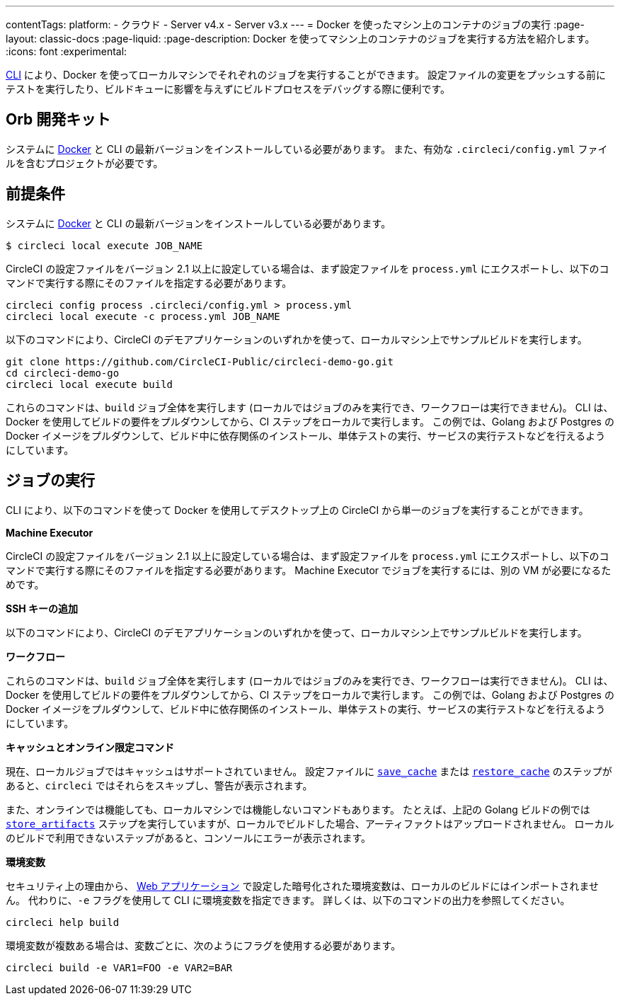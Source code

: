 ---

contentTags:
  platform:
  - クラウド
  - Server v4.x
  - Server v3.x
---
= Docker を使ったマシン上のコンテナのジョブの実行
:page-layout: classic-docs
:page-liquid:
:page-description: Docker を使ってマシン上のコンテナのジョブを実行する方法を紹介します。
:icons: font
:experimental:

link:https://circleci-public.github.io/circleci-cli/[CLI] により、Docker を使ってローカルマシンでそれぞれのジョブを実行することができます。 設定ファイルの変更をプッシュする前にテストを実行したり、ビルドキューに影響を与えずにビルドプロセスをデバッグする際に便利です。

[#prerequisites]
== Orb 開発キット

システムに link:https://www.docker.com/products/docker-desktop[Docker] と CLI の最新バージョンをインストールしている必要があります。 また、有効な `.circleci/config.yml` ファイルを含むプロジェクトが必要です。

[#running-a-job]
== 前提条件

システムに link:https://www.docker.com/products/docker-desktop[Docker] と CLI の最新バージョンをインストールしている必要があります。

```shell
$ circleci local execute JOB_NAME
```

CircleCI の設定ファイルをバージョン 2.1 以上に設定している場合は、まず設定ファイルを `process.yml` にエクスポートし、以下のコマンドで実行する際にそのファイルを指定する必要があります。

```shell
circleci config process .circleci/config.yml > process.yml
circleci local execute -c process.yml JOB_NAME
```

以下のコマンドにより、CircleCI のデモアプリケーションのいずれかを使って、ローカルマシン上でサンプルビルドを実行します。

```shell
git clone https://github.com/CircleCI-Public/circleci-demo-go.git
cd circleci-demo-go
circleci local execute build
```

これらのコマンドは、`build` ジョブ全体を実行します (ローカルではジョブのみを実行でき、ワークフローは実行できません)。 CLI は、Docker を使用してビルドの要件をプルダウンしてから、CI ステップをローカルで実行します。 この例では、Golang および Postgres の Docker イメージをプルダウンして、ビルド中に依存関係のインストール、単体テストの実行、サービスの実行テストなどを行えるようにしています。

[#limitations-of-running-jobs-locally]
== ジョブの実行

CLI により、以下のコマンドを使って Docker を使用してデスクトップ上の CircleCI から単一のジョブを実行することができます。

**Machine Executor**

CircleCI の設定ファイルをバージョン 2.1 以上に設定している場合は、まず設定ファイルを `process.yml` にエクスポートし、以下のコマンドで実行する際にそのファイルを指定する必要があります。 Machine Executor でジョブを実行するには、別の VM が必要になるためです。

**SSH キーの追加**

以下のコマンドにより、CircleCI のデモアプリケーションのいずれかを使って、ローカルマシン上でサンプルビルドを実行します。

**ワークフロー**

これらのコマンドは、`build` ジョブ全体を実行します (ローカルではジョブのみを実行でき、ワークフローは実行できません)。 CLI は、Docker を使用してビルドの要件をプルダウンしてから、CI ステップをローカルで実行します。 この例では、Golang および Postgres の Docker イメージをプルダウンして、ビルド中に依存関係のインストール、単体テストの実行、サービスの実行テストなどを行えるようにしています。

**キャッシュとオンライン限定コマンド**

現在、ローカルジョブではキャッシュはサポートされていません。 設定ファイルに <<configuration-reference#savecache,`save_cache`>> または <</configuration-reference#restorecache,`restore_cache`>> のステップがあると、`circleci` ではそれらをスキップし、警告が表示されます。

また、オンラインでは機能しても、ローカルマシンでは機能しないコマンドもあります。 たとえば、上記の Golang ビルドの例では <<configuration-reference#storeartifacts,`store_artifacts`>> ステップを実行していますが、ローカルでビルドした場合、アーティファクトはアップロードされません。 ローカルのビルドで利用できないステップがあると、コンソールにエラーが表示されます。

**環境変数**

セキュリティ上の理由から、 link:https://app.circleci.com/[Web アプリケーション] で設定した暗号化された環境変数は、ローカルのビルドにはインポートされません。 代わりに、`-e` フラグを使用して CLI に環境変数を指定できます。 詳しくは、以下のコマンドの出力を参照してください。

```shell
circleci help build
```

環境変数が複数ある場合は、変数ごとに、次のようにフラグを使用する必要があります。

```shell
circleci build -e VAR1=FOO -e VAR2=BAR
```